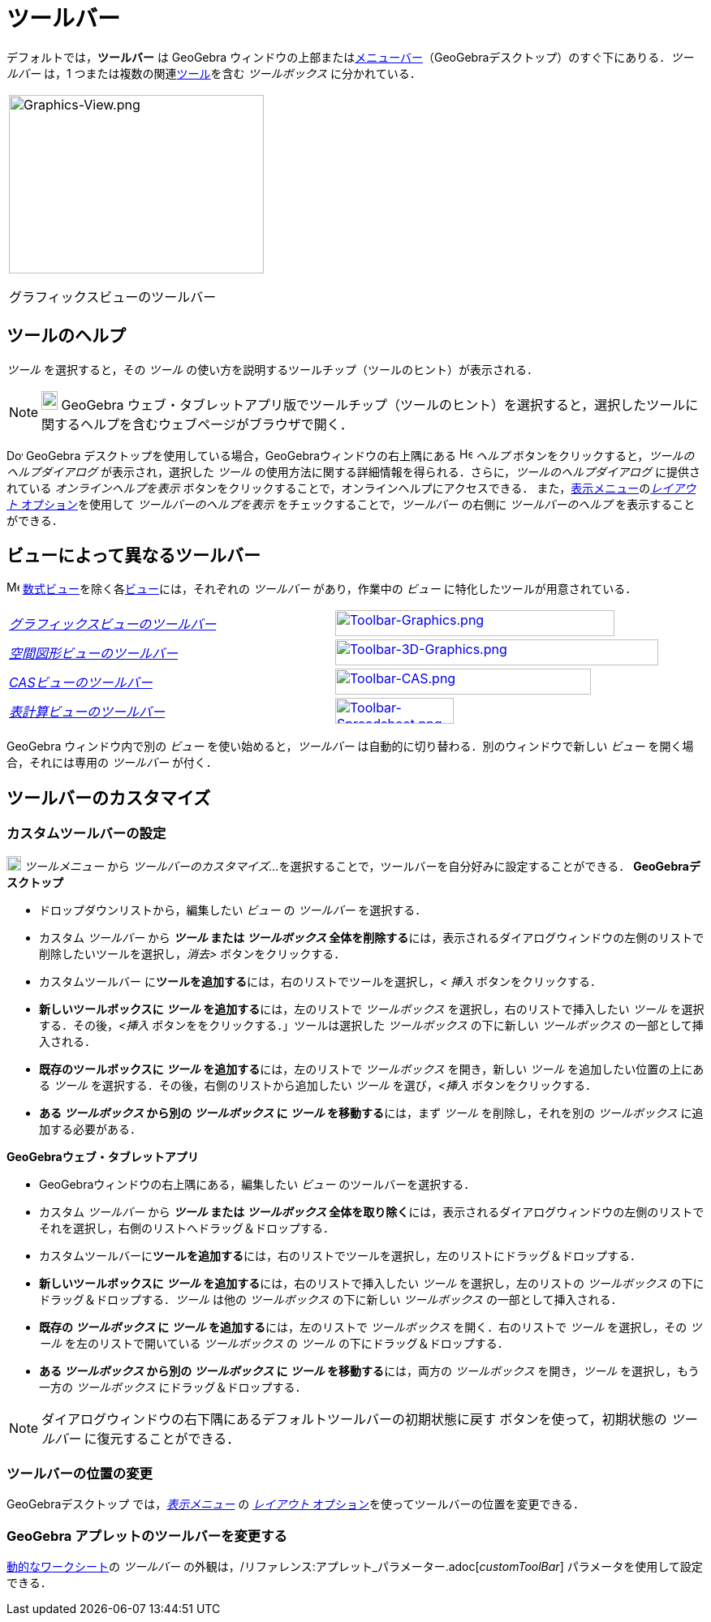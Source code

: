 = ツールバー
:page-en: Toolbar
ifdef::env-github[:imagesdir: /ja/modules/ROOT/assets/images]

デフォルトでは，*ツールバー* は GeoGebra
ウィンドウの上部またはxref:/メニューバー.adoc[メニューバー]（GeoGebraデスクトップ）のすぐ下にありる．_ツールバー_ は，1
つまたは複数の関連xref:/ツール.adoc[ツール]を含む _ツールボックス_ に分かれている．

[width="100%",cols="100%",]
|===
a|
image:314px-Graphics-View.png[Graphics-View.png,width=314,height=220]

グラフィックスビューのツールバー

|===

== [#ツールのヘルプ]#ツールのヘルプ#

_ツール_ を選択すると，その _ツール_ の使い方を説明するツールチップ（ツールのヒント）が表示される．

[NOTE]
====

image:20px-Download-icons-device-tablet.png[Download-icons-device-tablet.png,width=20,height=23] GeoGebra
ウェブ・タブレットアプリ版でツールチップ（ツールのヒント）を選択すると，選択したツールに関するヘルプを含むウェブページがブラウザで開く．

====

image:20px-Download-icons-device-screen.png[Download-icons-device-screen.png,width=20,height=14] GeoGebra
デスクトップを使用している場合，GeoGebraウィンドウの右上隅にある image:Help.png[Help.png,width=16,height=16] _ヘルプ_
ボタンをクリックすると，_ツールのヘルプダイアログ_ が表示され，選択した _ツール_
の使用方法に関する詳細情報を得られる．さらに，_ツールのヘルプダイアログ_ に提供されている _オンラインヘルプを表示_
ボタンをクリックすることで，オンラインヘルプにアクセスできる．
また，xref:/表示メニュー.adoc[表示メニュー]のxref:/GeoGebra_5_0_デスクトップ_vs_ウェブ・タブレットアプリ.adoc[_レイアウト_
オプション]を使用して _ツールバーのヘルプを表示_ をチェックすることで，_ツールバー_ の右側に _ツールバーのヘルプ_
を表示することができる．

== [#ビューによって異なるツールバー]#ビューによって異なるツールバー#

image:16px-Menu_view_algebra.svg.png[Menu view algebra.svg,width=16,height=16]
xref:/数式ビュー.adoc[数式ビュー]を除く各xref:/表示.adoc[ビュー]には，それぞれの _ツールバー_ があり，作業中の _ビュー_
に特化したツールが用意されている．

[cols=",",]
|===
|xref:/グラフィックスツール.adoc[_グラフィックスビューのツールバー_]
|xref:/グラフィックスツール.adoc[image:344px-Toolbar-Graphics.png[Toolbar-Graphics.png,width=344,height=32]]

|xref:/tools/空間図形ツール.adoc[_空間図形ビューのツールバー_]
|xref:/tools/空間図形ツール.adoc[image:398px-Toolbar-3D-Graphics.png[Toolbar-3D-Graphics.png,width=398,height=32]]

|xref:/tools/CASツール.adoc[_CASビューのツールバー_]
|xref:/tools/CASツール.adoc[image:315px-Toolbar-CAS.png[Toolbar-CAS.png,width=315,height=32]]

|xref:/tools/表計算ツール.adoc[_表計算ビューのツールバー_]
|xref:/tools/表計算ツール.adoc[image:146px-Toolbar-Spreadsheet.png[Toolbar-Spreadsheet.png,width=146,height=32]]
|===

GeoGebra ウィンドウ内で別の _ビュー_ を使い始めると，_ツールバー_ は自動的に切り替わる．別のウィンドウで新しい _ビュー_
を開く場合，それには専用の _ツールバー_ が付く．

== [#ツールバーのカスタマイズ]#ツールバーのカスタマイズ#

=== カスタムツールバーの設定

image:18px-Menu-tools.svg.png[Menu-tools.svg,width=18,height=18] _ツールメニュー_ から _ツールバーのカスタマイズ..._
を選択することで，ツールバーを自分好みに設定することができる． *GeoGebraデスクトップ*

* ドロップダウンリストから，編集したい _ビュー_ の _ツールバー_ を選択する．
* カスタム _ツールバー_ から **_ツール_ または _ツールボックス_
全体を削除する**には，表示されるダイアログウィンドウの左側のリストで削除したいツールを選択し，_消去>_
ボタンをクリックする．
* カスタムツールバー に**ツールを追加する**には，右のリストでツールを選択し，_< 挿入_ ボタンをクリックする．
* **新しいツールボックスに _ツール_ を追加する**には，左のリストで _ツールボックス_ を選択し，右のリストで挿入したい
_ツール_ を選択する．その後，_<挿入_ ボタンををクリックする．」ツールは選択した _ツールボックス_ の下に新しい
_ツールボックス_ の一部として挿入される．
* **既存のツールボックスに _ツール_ を追加する**には，左のリストで _ツールボックス_ を開き，新しい _ツール_
を追加したい位置の上にある _ツール_ を選択する．その後，右側のリストから追加したい _ツール_ を選び，_<挿入_
ボタンをクリックする．
* **ある _ツールボックス_ から別の _ツールボックス_ に _ツール_ を移動する**には，まず _ツール_ を削除し，それを別の
_ツールボックス_ に追加する必要がある．

*GeoGebraウェブ・タブレットアプリ*

* GeoGebraウィンドウの右上隅にある，編集したい _ビュー_ のツールバーを選択する．
* カスタム _ツールバー_ から **_ツール_ または _ツールボックス_
全体を取り除く**には，表示されるダイアログウィンドウの左側のリストでそれを選択し，右側のリストへドラッグ＆ドロップする．
* カスタムツールバーに**ツールを追加する**には，右のリストでツールを選択し，左のリストにドラッグ＆ドロップする．
* **新しいツールボックスに _ツール_ を追加する**には，右のリストで挿入したい _ツール_ を選択し，左のリストの
_ツールボックス_ の下にドラッグ＆ドロップする．_ツール_ は他の _ツールボックス_ の下に新しい _ツールボックス_
の一部として挿入される．
* **既存の _ツールボックス_ に _ツール_ を追加する**には，左のリストで _ツールボックス_ を開く．右のリストで _ツール_
を選択し，その _ツール_ を左のリストで開いている _ツールボックス_ の _ツール_ の下にドラッグ＆ドロップする．
* **ある _ツールボックス_ から別の _ツールボックス_ に _ツール_ を移動する**には，両方の _ツールボックス_
を開き，_ツール_ を選択し，もう一方の _ツールボックス_ にドラッグ＆ドロップする．

[NOTE]
====

ダイアログウィンドウの右下隅にあるデフォルトツールバーの初期状態に戻す ボタンを使って，初期状態の _ツールバー_
に復元することができる．

====

=== ツールバーの位置の変更

GeoGebraデスクトップ では，_xref:/表示メニュー.adoc[表示メニュー]_ の
xref:/GeoGebra_5_0_デスクトップ_vs_ウェブ・タブレットアプリ.adoc[_レイアウト_
オプション]を使ってツールバーの位置を変更できる．

=== GeoGebra アプレットのツールバーを変更する

xref:/動的なワークシート.adoc[動的なワークシート]の _ツールバー_
の外観は，/リファレンス:アプレット_パラメーター.adoc[_customToolBar_] パラメータを使用して設定できる．
